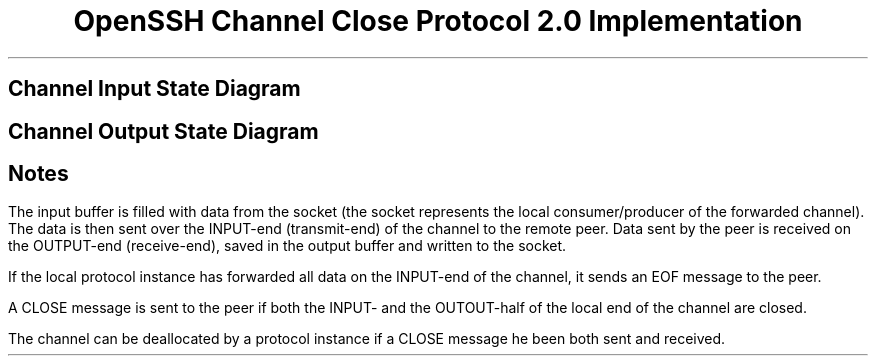 .\"	$NetBSD: nchan2.ms,v 1.1.1.3 2001/09/27 02:00:45 itojun Exp $
.TL
OpenSSH Channel Close Protocol 2.0 Implementation
.SH
Channel Input State Diagram
.PS
reset
l=1
s=1.2
ellipsewid=s*ellipsewid
boxwid=s*boxwid
ellipseht=s*ellipseht
S1: ellipse "INPUT" "OPEN"
move right 2*l from last ellipse.e
S3: ellipse invis
move down l from last ellipse.s
S4: ellipse "INPUT" "CLOSED"
move down l from 1st ellipse.s
S2: ellipse "INPUT" "WAIT" "DRAIN"
arrow from S1.e to S4.n
box invis "rcvd CLOSE/" "shutdown_read" with .sw at last arrow.c
arrow "ibuf_empty ||" "rcvd CLOSE/" "send EOF" "" from S2.e to S4.w
arrow from S1.s to S2.n
box invis "read_failed/" "shutdown_read" with .e at last arrow.c
ellipse wid .9*ellipsewid ht .9*ellipseht at S4
arrow "start" "" from S1.w+(-0.5,0) to S1.w
.PE
.SH
Channel Output State Diagram
.PS
S1: ellipse "OUTPUT" "OPEN"
move right 2*l from last ellipse.e
S3: ellipse invis
move down l from last ellipse.s
S4: ellipse "OUTPUT" "CLOSED"
move down l from 1st ellipse.s
S2: ellipse "OUTPUT" "WAIT" "DRAIN"
arrow from S1.e to S4.n
box invis "write_failed/" "shutdown_write" with .sw at last arrow.c
arrow "obuf_empty ||" "write_failed/" "shutdown_write" "" from S2.e to S4.w
arrow from S1.s to S2.n
box invis "rcvd EOF ||" "rcvd CLOSE/" "-" with .e at last arrow.c
ellipse wid .9*ellipsewid ht .9*ellipseht at S4
arrow "start" "" from S1.w+(-0.5,0) to S1.w
.PE
.SH
Notes
.PP
The input buffer is filled with data from the socket
(the socket represents the local consumer/producer of the
forwarded channel).
The data is then sent over the INPUT-end (transmit-end) of the channel to the
remote peer.
Data sent by the peer is received on the OUTPUT-end (receive-end),
saved in the output buffer and written to the socket.
.PP
If the local protocol instance has forwarded all data on the
INPUT-end of the channel, it sends an EOF message to the peer.
.PP
A CLOSE message is sent to the peer if
both the INPUT- and the OUTOUT-half of the local
end of the channel are closed.
.PP
The channel can be deallocated by a protocol instance
if a CLOSE message he been both sent and received.
